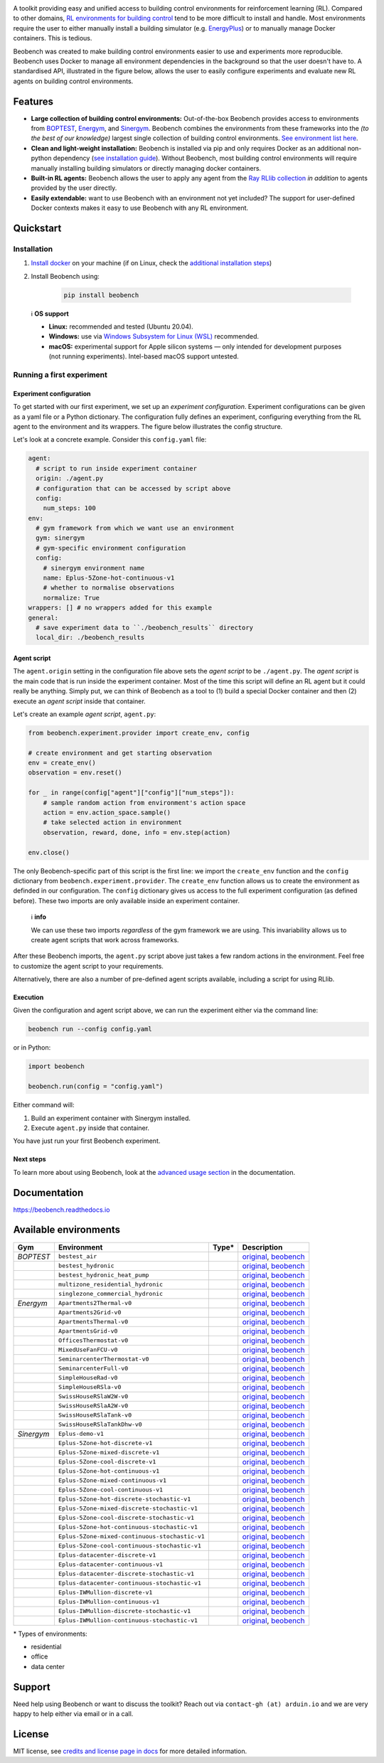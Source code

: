 .. raw:: html

   <p align="center">

.. image:: https://github.com/rdnfn/beobench/raw/0c520a7acd992fef2901c0b576fb948e061e2e1a/docs/_static/beobench_logo_v2_large.png
        :align: center
        :width: 400 px
        :alt: Beobench

.. raw:: html

   </p>

.. start-in-sphinx-docs

.. image:: https://img.shields.io/pypi/v/beobench.svg
        :target: https://pypi.python.org/pypi/beobench

.. image:: https://readthedocs.org/projects/beobench/badge/?version=latest
        :target: https://beobench.readthedocs.io/en/latest/?version=latest
        :alt: Documentation Status

.. image:: https://img.shields.io/badge/License-MIT-blue.svg
        :target: https://opensource.org/licenses/MIT
        :alt: License

A toolkit providing easy and unified access to building control environments for reinforcement learning (RL). Compared to other domains, `RL environments for building control <https://github.com/rdnfn/rl-building-control#environments>`_ tend to be more difficult to install and handle. Most environments require the user to either manually install a building simulator (e.g. `EnergyPlus <https://github.com/NREL/EnergyPlus>`_) or to manually manage Docker containers. This is tedious.

Beobench was created to make building control environments easier to use and experiments more reproducible. Beobench uses Docker to manage all environment dependencies in the background so that the user doesn't have to. A standardised API, illustrated in the figure below, allows the user to easily configure experiments and evaluate new RL agents on building control environments.

.. raw:: html

   <p align="center">

.. image:: https://github.com/rdnfn/beobench/raw/0c520a7acd992fef2901c0b576fb948e061e2e1a/docs/_static/beobench_architecture_horizontal_v1.png
        :align: center
        :width: 550 px
        :alt: Beobench

.. raw:: html

   </p>


Features
========

- **Large collection of building control environments:** Out-of-the-box Beobench provides access to environments from `BOPTEST <https://github.com/ibpsa/project1-boptest>`_, `Energym <https://github.com/bsl546/energym>`_, and `Sinergym <https://github.com/jajimer/sinergym>`_. Beobench combines the environments from these frameworks into the *(to the best of our knowledge)* largest single collection of building control environments. `See environment list here <https://beobench.readthedocs.io/en/latest/envs.html>`_.
- **Clean and light-weight installation:** Beobench is installed via pip and only requires Docker as an additional non-python dependency (`see installation guide <https://beobench.readthedocs.io/en/latest/guides/installation.html>`_). Without Beobench, most building control environments will require manually installing building simulators or directly managing docker containers.
- **Built-in RL agents:** Beobench allows the user to apply any agent from the `Ray RLlib collection <https://github.com/ray-project/ray/tree/master/rllib>`_ *in addition* to agents provided by the user directly.
- **Easily extendable:** want to use Beobench with an environment not yet included? The support for user-defined Docker contexts makes it easy to use Beobench with any RL environment.

.. end-in-sphinx-docs


.. _sec_quickstart:

Quickstart
==========

.. start-qs-sec1

.. _sec_installation:

Installation
------------

1. `Install docker <https://docs.docker.com/get-docker/>`_ on your machine (if on Linux, check the `additional installation steps <https://beobench.readthedocs.io/en/latest/guides/installation_linux.html>`_)
2. Install Beobench using:

        .. code-block:: console

                pip install beobench


.. end-qs-sec1

..


    ℹ️ **OS support**

    - **Linux:** recommended and tested (Ubuntu 20.04).
    - **Windows:** use via `Windows Subsystem for Linux (WSL) <https://docs.microsoft.com/en-us/windows/wsl/install>`_ recommended.
    - **macOS:** experimental support for Apple silicon systems — only intended for development purposes (not running experiments). Intel-based macOS support untested.

.. start-qs-sec2

Running a first experiment
--------------------------

Experiment configuration
^^^^^^^^^^^^^^^^^^^^^^^^

To get started with our first experiment, we set up an *experiment configuration*.
Experiment configurations
can be given as a yaml file or a Python dictionary. The configuration
fully defines an experiment, configuring everything
from the RL agent to the environment and its wrappers. The figure below illustrates the config structure.

.. raw:: html

   <p align="center">

.. image:: https://github.com/rdnfn/beobench/raw/2cf961a8135b25c9a66e70d67eea9890ce0b878a/docs/_static/beobench_config_v1.png
        :align: center
        :width: 350 px
        :alt: Beobench

.. raw:: html

   </p>


Let's look at a concrete example. Consider this ``config.yaml`` file:


.. code-block:: yaml

  agent:
    # script to run inside experiment container
    origin: ./agent.py
    # configuration that can be accessed by script above
    config:
      num_steps: 100
  env:
    # gym framework from which we want use an environment
    gym: sinergym
    # gym-specific environment configuration
    config:
      # sinergym environment name
      name: Eplus-5Zone-hot-continuous-v1
      # whether to normalise observations
      normalize: True
  wrappers: [] # no wrappers added for this example
  general:
    # save experiment data to ``./beobench_results`` directory
    local_dir: ./beobench_results


Agent script
^^^^^^^^^^^^

The ``agent.origin`` setting in the configuration file above sets the *agent script* to be ``./agent.py``. The *agent script* is the main code that is run inside the experiment container. Most of the time this script will define an RL agent but it could really be anything. Simply put, we can think of Beobench as a tool to (1) build a special Docker container and then (2) execute an *agent script* inside that container.

Let's create an example *agent script*, ``agent.py``:

.. code-block:: python

  from beobench.experiment.provider import create_env, config

  # create environment and get starting observation
  env = create_env()
  observation = env.reset()

  for _ in range(config["agent"]["config"]["num_steps"]):
      # sample random action from environment's action space
      action = env.action_space.sample()
      # take selected action in environment
      observation, reward, done, info = env.step(action)

  env.close()

The only Beobench-specific part of this script is the first line:
we import the ``create_env`` function and the ``config`` dictionary from ``beobench.experiment.provider``.
The ``create_env`` function allows us to create the environment
as definded in our configuration.
The ``config``
dictionary gives us access to the full experiment configuration
(as defined before). These two imports are only available inside an experiment container.

.. end-qs-sec2

..

        ℹ️ **info**

        We can use these two imports *regardless* of the gym framework we are using. This invariability allows us to create agent scripts that work across frameworks.

.. start-qs-sec3

After these Beobench imports, the ``agent.py`` script above just takes a few random actions in the environment. Feel free to customize the agent script to your requirements.

Alternatively, there are also a number of pre-defined agent scripts available, including a script for using RLlib.

Execution
^^^^^^^^^

.. end-qs-sec3

Given the configuration and agent script above, we can run the experiment either via the command line:

.. code-block:: console

        beobench run --config config.yaml

or in Python:

.. code-block:: python

        import beobench

        beobench.run(config = "config.yaml")

.. start-qs-sec4

Either command will:

1. Build an experiment container with Sinergym installed.
2. Execute ``agent.py`` inside that container.

You have just run your first Beobench experiment.


Next steps
^^^^^^^^^^

To learn more about using Beobench, look at the `advanced usage section <https://beobench.readthedocs.io/en/latest/advanced_usage.html>`_ in the documentation.

.. end-qs-sec4

Documentation
=============
https://beobench.readthedocs.io


.. _sec_envs:

Available environments
======================

.. csv-table::
        :header-rows: 1
        :widths: auto

        Gym,Environment,Type*,Description
        *BOPTEST*,``bestest_air``,.. image:: https://raw.githubusercontent.com/tabler/tabler-icons/master/icons/home.svg,"`original <https://htmlpreview.github.io/?https://github.com/ibpsa/project1-boptest/blob/master/testcases/bestest_air/doc/index.html>`_, `beobench <https://beobench.readthedocs.io/en/latest/envs.html#id1>`_"
        ,``bestest_hydronic``,.. image:: https://raw.githubusercontent.com/tabler/tabler-icons/master/icons/home.svg,"`original <https://htmlpreview.github.io/?https://github.com/ibpsa/project1-boptest/blob/master/testcases/bestest_hydronic/doc/index.html>`_, `beobench <https://beobench.readthedocs.io/en/latest/envs.html#id1>`_"
        ,``bestest_hydronic_heat_pump``,.. image:: https://raw.githubusercontent.com/tabler/tabler-icons/master/icons/home.svg,"`original <https://htmlpreview.github.io/?https://github.com/ibpsa/project1-boptest/blob/master/testcases/bestest_hydronic_heat_pump/doc/index.html>`_, `beobench <https://beobench.readthedocs.io/en/latest/envs.html#id1>`_"
        ,``multizone_residential_hydronic``,.. image:: https://raw.githubusercontent.com/tabler/tabler-icons/master/icons/home.svg,"`original <https://htmlpreview.github.io/?https://github.com/ibpsa/project1-boptest/blob/master/testcases/multizone_residential_hydronic/doc/MultiZoneResidentialHydronic.html>`_, `beobench <https://beobench.readthedocs.io/en/latest/envs.html#id1>`_"
        ,``singlezone_commercial_hydronic``,.. image:: https://raw.githubusercontent.com/tabler/tabler-icons/master/icons/building-skyscraper.svg,"`original <https://htmlpreview.github.io/?https://github.com/ibpsa/project1-boptest/blob/master/testcases/singlezone_commercial_hydronic/doc/index.html>`_, `beobench <https://beobench.readthedocs.io/en/latest/envs.html#id1>`_"
        *Energym*,``Apartments2Thermal-v0``,.. image:: https://raw.githubusercontent.com/tabler/tabler-icons/master/icons/home.svg,"`original <https://bsl546.github.io/energym-pages/sources/ap2t.html>`_, `beobench <https://beobench.readthedocs.io/en/latest/envs.html#id7>`_"
        ,``Apartments2Grid-v0``,.. image:: https://raw.githubusercontent.com/tabler/tabler-icons/master/icons/home.svg,"`original <https://bsl546.github.io/energym-pages/sources/ap2g.html>`_, `beobench <https://beobench.readthedocs.io/en/latest/envs.html#id7>`_"
        ,``ApartmentsThermal-v0``,.. image:: https://raw.githubusercontent.com/tabler/tabler-icons/master/icons/home.svg,"`original <https://bsl546.github.io/energym-pages/sources/apt.html>`_, `beobench <https://beobench.readthedocs.io/en/latest/envs.html#id7>`_"
        ,``ApartmentsGrid-v0``,.. image:: https://raw.githubusercontent.com/tabler/tabler-icons/master/icons/home.svg,"`original <https://bsl546.github.io/energym-pages/sources/apg.html>`_, `beobench <https://beobench.readthedocs.io/en/latest/envs.html#id7>`_"
        ,``OfficesThermostat-v0``,.. image:: https://raw.githubusercontent.com/tabler/tabler-icons/master/icons/building-skyscraper.svg,"`original <https://bsl546.github.io/energym-pages/sources/offices.html>`_, `beobench <https://beobench.readthedocs.io/en/latest/envs.html#id7>`_"
        ,``MixedUseFanFCU-v0``,.. image:: https://raw.githubusercontent.com/tabler/tabler-icons/master/icons/building-skyscraper.svg,"`original <https://bsl546.github.io/energym-pages/sources/mixeduse.html>`_, `beobench <https://beobench.readthedocs.io/en/latest/envs.html#id7>`_"
        ,``SeminarcenterThermostat-v0``,.. image:: https://raw.githubusercontent.com/tabler/tabler-icons/master/icons/building-skyscraper.svg,"`original <https://bsl546.github.io/energym-pages/sources/seminart.html>`_, `beobench <https://beobench.readthedocs.io/en/latest/envs.html#id7>`_"
        ,``SeminarcenterFull-v0``,.. image:: https://raw.githubusercontent.com/tabler/tabler-icons/master/icons/building-skyscraper.svg,"`original <https://bsl546.github.io/energym-pages/sources/seminarf.html>`_, `beobench <https://beobench.readthedocs.io/en/latest/envs.html#id7>`_"
        ,``SimpleHouseRad-v0``,.. image:: https://raw.githubusercontent.com/tabler/tabler-icons/master/icons/home.svg,"`original <https://bsl546.github.io/energym-pages/sources/houserad.html>`_, `beobench <https://beobench.readthedocs.io/en/latest/envs.html#id7>`_"
        ,``SimpleHouseRSla-v0``,.. image:: https://raw.githubusercontent.com/tabler/tabler-icons/master/icons/home.svg,"`original <https://bsl546.github.io/energym-pages/sources/houseslab.html>`_, `beobench <https://beobench.readthedocs.io/en/latest/envs.html#id7>`_"
        ,``SwissHouseRSlaW2W-v0``,.. image:: https://raw.githubusercontent.com/tabler/tabler-icons/master/icons/home.svg,"`original <https://bsl546.github.io/energym-pages/sources/swiss.html>`_, `beobench <https://beobench.readthedocs.io/en/latest/envs.html#id7>`_"
        ,``SwissHouseRSlaA2W-v0``,.. image:: https://raw.githubusercontent.com/tabler/tabler-icons/master/icons/home.svg,"`original <https://bsl546.github.io/energym-pages/sources/swiss.html>`_, `beobench <https://beobench.readthedocs.io/en/latest/envs.html#id7>`_"
        ,``SwissHouseRSlaTank-v0``,.. image:: https://raw.githubusercontent.com/tabler/tabler-icons/master/icons/home.svg,"`original <https://bsl546.github.io/energym-pages/sources/swiss2.html>`_, `beobench <https://beobench.readthedocs.io/en/latest/envs.html#id7>`_"
        ,``SwissHouseRSlaTankDhw-v0``,.. image:: https://raw.githubusercontent.com/tabler/tabler-icons/master/icons/home.svg,"`original <https://bsl546.github.io/energym-pages/sources/swiss2.html>`_, `beobench <https://beobench.readthedocs.io/en/latest/envs.html#id7>`_"
        *Sinergym*,``Eplus-demo-v1``,.. image:: https://raw.githubusercontent.com/tabler/tabler-icons/master/icons/home.svg,"`original <https://jajimer.github.io/sinergym/compilation/html/pages/environments.html>`_, `beobench <https://beobench.readthedocs.io/en/latest/envs.html#id25>`_"
        ,``Eplus-5Zone-hot-discrete-v1``,.. image:: https://raw.githubusercontent.com/tabler/tabler-icons/master/icons/home.svg,"`original <https://jajimer.github.io/sinergym/compilation/html/pages/environments.html>`_, `beobench <https://beobench.readthedocs.io/en/latest/envs.html#id25>`_"
        ,``Eplus-5Zone-mixed-discrete-v1``,.. image:: https://raw.githubusercontent.com/tabler/tabler-icons/master/icons/home.svg,"`original <https://jajimer.github.io/sinergym/compilation/html/pages/environments.html>`_, `beobench <https://beobench.readthedocs.io/en/latest/envs.html#id25>`_"
        ,``Eplus-5Zone-cool-discrete-v1``,.. image:: https://raw.githubusercontent.com/tabler/tabler-icons/master/icons/home.svg,"`original <https://jajimer.github.io/sinergym/compilation/html/pages/environments.html>`_, `beobench <https://beobench.readthedocs.io/en/latest/envs.html#id25>`_"
        ,``Eplus-5Zone-hot-continuous-v1``,.. image:: https://raw.githubusercontent.com/tabler/tabler-icons/master/icons/home.svg,"`original <https://jajimer.github.io/sinergym/compilation/html/pages/environments.html>`_, `beobench <https://beobench.readthedocs.io/en/latest/envs.html#id25>`_"
        ,``Eplus-5Zone-mixed-continuous-v1``,.. image:: https://raw.githubusercontent.com/tabler/tabler-icons/master/icons/home.svg,"`original <https://jajimer.github.io/sinergym/compilation/html/pages/environments.html>`_, `beobench <https://beobench.readthedocs.io/en/latest/envs.html#id25>`_"
        ,``Eplus-5Zone-cool-continuous-v1``,.. image:: https://raw.githubusercontent.com/tabler/tabler-icons/master/icons/home.svg,"`original <https://jajimer.github.io/sinergym/compilation/html/pages/environments.html>`_, `beobench <https://beobench.readthedocs.io/en/latest/envs.html#id25>`_"
        ,``Eplus-5Zone-hot-discrete-stochastic-v1``,.. image:: https://raw.githubusercontent.com/tabler/tabler-icons/master/icons/home.svg,"`original <https://jajimer.github.io/sinergym/compilation/html/pages/environments.html>`_, `beobench <https://beobench.readthedocs.io/en/latest/envs.html#id25>`_"
        ,``Eplus-5Zone-mixed-discrete-stochastic-v1``,.. image:: https://raw.githubusercontent.com/tabler/tabler-icons/master/icons/home.svg,"`original <https://jajimer.github.io/sinergym/compilation/html/pages/environments.html>`_, `beobench <https://beobench.readthedocs.io/en/latest/envs.html#id25>`_"
        ,``Eplus-5Zone-cool-discrete-stochastic-v1``,.. image:: https://raw.githubusercontent.com/tabler/tabler-icons/master/icons/home.svg,"`original <https://jajimer.github.io/sinergym/compilation/html/pages/environments.html>`_, `beobench <https://beobench.readthedocs.io/en/latest/envs.html#id25>`_"
        ,``Eplus-5Zone-hot-continuous-stochastic-v1``,.. image:: https://raw.githubusercontent.com/tabler/tabler-icons/master/icons/home.svg,"`original <https://jajimer.github.io/sinergym/compilation/html/pages/environments.html>`_, `beobench <https://beobench.readthedocs.io/en/latest/envs.html#id25>`_"
        ,``Eplus-5Zone-mixed-continuous-stochastic-v1``,.. image:: https://raw.githubusercontent.com/tabler/tabler-icons/master/icons/home.svg,"`original <https://jajimer.github.io/sinergym/compilation/html/pages/environments.html>`_, `beobench <https://beobench.readthedocs.io/en/latest/envs.html#id25>`_"
        ,``Eplus-5Zone-cool-continuous-stochastic-v1``,.. image:: https://raw.githubusercontent.com/tabler/tabler-icons/master/icons/home.svg,"`original <https://jajimer.github.io/sinergym/compilation/html/pages/environments.html>`_, `beobench <https://beobench.readthedocs.io/en/latest/envs.html#id25>`_"
        ,``Eplus-datacenter-discrete-v1``,.. image:: https://raw.githubusercontent.com/tabler/tabler-icons/master/icons/building-factory.svg,"`original <https://jajimer.github.io/sinergym/compilation/html/pages/environments.html>`_, `beobench <https://beobench.readthedocs.io/en/latest/envs.html#id25>`_"
        ,``Eplus-datacenter-continuous-v1``,.. image:: https://raw.githubusercontent.com/tabler/tabler-icons/master/icons/building-factory.svg,"`original <https://jajimer.github.io/sinergym/compilation/html/pages/environments.html>`_, `beobench <https://beobench.readthedocs.io/en/latest/envs.html#id25>`_"
        ,``Eplus-datacenter-discrete-stochastic-v1``,.. image:: https://raw.githubusercontent.com/tabler/tabler-icons/master/icons/building-factory.svg,"`original <https://jajimer.github.io/sinergym/compilation/html/pages/environments.html>`_, `beobench <https://beobench.readthedocs.io/en/latest/envs.html#id25>`_"
        ,``Eplus-datacenter-continuous-stochastic-v1``,.. image:: https://raw.githubusercontent.com/tabler/tabler-icons/master/icons/building-factory.svg,"`original <https://jajimer.github.io/sinergym/compilation/html/pages/environments.html>`_, `beobench <https://beobench.readthedocs.io/en/latest/envs.html#id25>`_"
        ,``Eplus-IWMullion-discrete-v1``,.. image:: https://raw.githubusercontent.com/tabler/tabler-icons/master/icons/building-skyscraper.svg,"`original <https://jajimer.github.io/sinergym/compilation/html/pages/environments.html>`_, `beobench <https://beobench.readthedocs.io/en/latest/envs.html#id25>`_"
        ,``Eplus-IWMullion-continuous-v1``,.. image:: https://raw.githubusercontent.com/tabler/tabler-icons/master/icons/building-skyscraper.svg,"`original <https://jajimer.github.io/sinergym/compilation/html/pages/environments.html>`_, `beobench <https://beobench.readthedocs.io/en/latest/envs.html#id25>`_"
        ,``Eplus-IWMullion-discrete-stochastic-v1``,.. image:: https://raw.githubusercontent.com/tabler/tabler-icons/master/icons/building-skyscraper.svg,"`original <https://jajimer.github.io/sinergym/compilation/html/pages/environments.html>`_, `beobench <https://beobench.readthedocs.io/en/latest/envs.html#id25>`_"
        ,``Eplus-IWMullion-continuous-stochastic-v1``,.. image:: https://raw.githubusercontent.com/tabler/tabler-icons/master/icons/building-skyscraper.svg,"`original <https://jajimer.github.io/sinergym/compilation/html/pages/environments.html>`_, `beobench <https://beobench.readthedocs.io/en/latest/envs.html#id25>`_"

\* Types of environments:

* residential |home|
* office |office|
* data center |industry|

.. |office| image:: https://raw.githubusercontent.com/tabler/tabler-icons/master/icons/building-skyscraper.svg
.. |home| image:: https://raw.githubusercontent.com/tabler/tabler-icons/master/icons/home.svg
.. |industry| image:: https://raw.githubusercontent.com/tabler/tabler-icons/master/icons/building-factory.svg


Support
=======

Need help using Beobench or want to discuss the toolkit? Reach out via ``contact-gh (at) arduin.io`` and we are very happy to help either via email or in a call.

License
=======
MIT license, see `credits and license page in docs <https://beobench.readthedocs.io/en/latest/credits.html>`_ for more detailed information.


